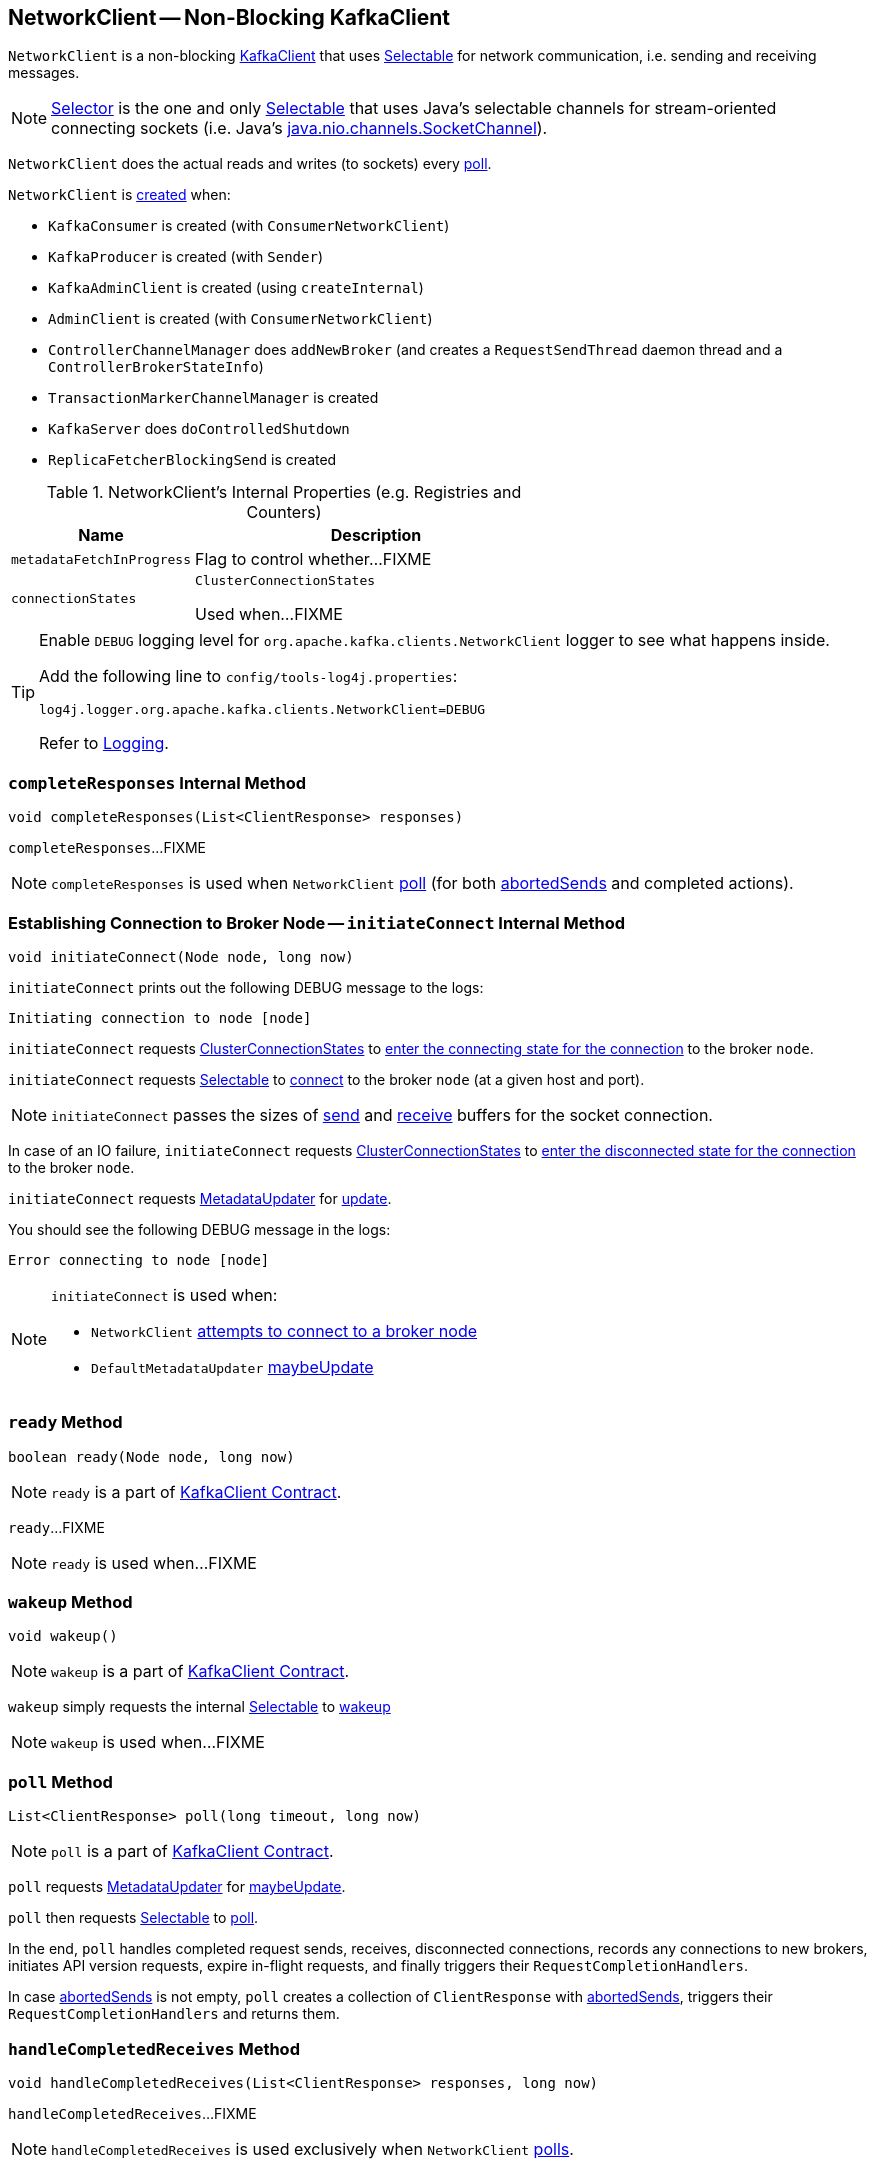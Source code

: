 == [[NetworkClient]] NetworkClient -- Non-Blocking KafkaClient

`NetworkClient` is a non-blocking link:kafka-KafkaClient.adoc[KafkaClient] that uses <<selector, Selectable>> for network communication, i.e. sending and receiving messages.

NOTE: link:kafka-Selector.adoc[Selector] is the one and only link:kafka-Selectable.adoc[Selectable] that uses Java's selectable channels for stream-oriented connecting sockets (i.e. Java's http://download.java.net/java/jdk9/docs/api/java/nio/channels/SocketChannel.html[java.nio.channels.SocketChannel]).

`NetworkClient` does the actual reads and writes (to sockets) every <<poll, poll>>.

`NetworkClient` is <<creating-instance, created>> when:

* `KafkaConsumer` is created (with `ConsumerNetworkClient`)
* `KafkaProducer` is created (with `Sender`)
* `KafkaAdminClient` is created (using `createInternal`)
* `AdminClient` is created (with `ConsumerNetworkClient`)
* `ControllerChannelManager` does `addNewBroker` (and creates a `RequestSendThread` daemon thread and a `ControllerBrokerStateInfo`)
* `TransactionMarkerChannelManager` is created
* `KafkaServer` does `doControlledShutdown`
* `ReplicaFetcherBlockingSend` is created

[[internal-registries]]
.NetworkClient's Internal Properties (e.g. Registries and Counters)
[cols="1,2",options="header",width="100%"]
|===
| Name
| Description

| [[metadataFetchInProgress]] `metadataFetchInProgress`
| Flag to control whether...FIXME

| [[connectionStates]] `connectionStates`
| `ClusterConnectionStates`

Used when...FIXME
|===

[[logging]]
[TIP]
====
Enable `DEBUG` logging level for `org.apache.kafka.clients.NetworkClient` logger to see what happens inside.

Add the following line to `config/tools-log4j.properties`:

```
log4j.logger.org.apache.kafka.clients.NetworkClient=DEBUG
```

Refer to link:kafka-logging.adoc[Logging].
====

=== [[completeResponses]] `completeResponses` Internal Method

[source, java]
----
void completeResponses(List<ClientResponse> responses)
----

`completeResponses`...FIXME

NOTE: `completeResponses` is used when `NetworkClient` <<poll, poll>> (for both <<abortedSends, abortedSends>> and completed actions).

=== [[initiateConnect]] Establishing Connection to Broker Node -- `initiateConnect` Internal Method

[source, java]
----
void initiateConnect(Node node, long now)
----

`initiateConnect` prints out the following DEBUG message to the logs:

```
Initiating connection to node [node]
```

`initiateConnect` requests <<connectionStates, ClusterConnectionStates>> to link:kafka-ClusterConnectionStates.adoc#connecting[enter the connecting state for the connection] to the broker `node`.

`initiateConnect` requests <<selector, Selectable>> to link:kafka-Selectable.adoc#connect[connect] to the broker `node` (at a given host and port).

NOTE: `initiateConnect` passes the sizes of <<socketSendBuffer, send>> and <<socketReceiveBuffer, receive>> buffers for the socket connection.

In case of an IO failure, `initiateConnect` requests <<connectionStates, ClusterConnectionStates>> to link:kafka-ClusterConnectionStates.adoc#disconnected[enter the disconnected state for the connection] to the broker `node`.

`initiateConnect` requests <<metadataUpdater, MetadataUpdater>> for link:kafka-MetadataUpdater.adoc#requestUpdate[update].

You should see the following DEBUG message in the logs:

```
Error connecting to node [node]
```

[NOTE]
====
`initiateConnect` is used when:

* `NetworkClient` <<ready, attempts to connect to a broker node>>

* `DefaultMetadataUpdater` link:kafka-DefaultMetadataUpdater.adoc#maybeUpdate[maybeUpdate]
====

=== [[ready]] `ready` Method

[source, java]
----
boolean ready(Node node, long now)
----

NOTE: `ready` is a part of link:kafka-KafkaClient.adoc#ready[KafkaClient Contract].

`ready`...FIXME

NOTE: `ready` is used when...FIXME

=== [[wakeup]] `wakeup` Method

[source, scala]
----
void wakeup()
----

NOTE: `wakeup` is a part of link:kafka-KafkaClient.adoc#wakeup[KafkaClient Contract].

`wakeup` simply requests the internal <<selector, Selectable>> to link:kafka-KafkaClient.adoc#wakeup[wakeup]

NOTE: `wakeup` is used when...FIXME

=== [[poll]] `poll` Method

[source, java]
----
List<ClientResponse> poll(long timeout, long now)
----

NOTE: `poll` is a part of link:kafka-KafkaClient.adoc#poll[KafkaClient Contract].

`poll` requests <<metadataUpdater, MetadataUpdater>> for link:kafka-MetadataUpdater.adoc#maybeUpdate[maybeUpdate].

`poll` then requests <<selector, Selectable>> to link:kafka-Selectable.adoc#poll[poll].

In the end, `poll` handles completed request sends, receives, disconnected connections, records any connections to new brokers, initiates API version requests, expire in-flight requests, and finally triggers their `RequestCompletionHandlers`.

In case <<abortedSends, abortedSends>> is not empty, `poll` creates a collection of `ClientResponse` with <<abortedSends, abortedSends>>, triggers their `RequestCompletionHandlers` and returns them.

=== [[handleCompletedReceives]] `handleCompletedReceives` Method

[source, java]
----
void handleCompletedReceives(List<ClientResponse> responses, long now)
----

`handleCompletedReceives`...FIXME

NOTE: `handleCompletedReceives` is used exclusively when `NetworkClient` <<poll, polls>>.

=== [[creating-instance]] Creating NetworkClient Instance

`NetworkClient` takes the following when created:

[cols="1,2",options="header",width="100%"]
|===
| Arguments
| Description

| [[metadataUpdater]] link:kafka-MetadataUpdater.adoc[MetadataUpdater]
|

| [[metadata]] link:kafka-Metadata.adoc[Metadata]
|

| [[selector]] link:kafka-Selectable.adoc[Selectable]
|

| [[clientId]] Client ID
|

| [[maxInFlightRequestsPerConnection]] `maxInFlightRequestsPerConnection`
|

| [[reconnectBackoffMs]] `reconnectBackoffMs`
|

| [[reconnectBackoffMax]] `reconnectBackoffMax`
|

| [[socketSendBuffer]] `socketSendBuffer`
a| Size of the TCP send buffer (SO_SNDBUF) for socket connection (in bytes)

NOTE: Use link:kafka-properties.adoc#send.buffer.bytes[send.buffer.bytes] property to configure it.

Used when `NetworkClient` <<initiateConnect, establishes connection to a broker node>>.

| [[socketReceiveBuffer]] `socketReceiveBuffer`
a| Size of the TCP receive buffer (SO_RCVBUF) for socket connection (in bytes)

NOTE: Use link:kafka-properties.adoc#receive.buffer.bytes[receive.buffer.bytes] property to configure it.

Used when `NetworkClient` <<initiateConnect, establishes connection to a broker node>>

| [[requestTimeoutMs]] `requestTimeoutMs`
|

| [[time]] `Time`
|

| [[discoverBrokerVersions]] `discoverBrokerVersions`
| Flag...

| [[apiVersions]] `ApiVersions`
|

| [[throttleTimeSensor]] link:kafka-Sensor.adoc[Sensor]
|

| [[logContext]] `LogContext`
|

|===

`NetworkClient` initializes the <<internal-registries, internal registries and counters>>.
